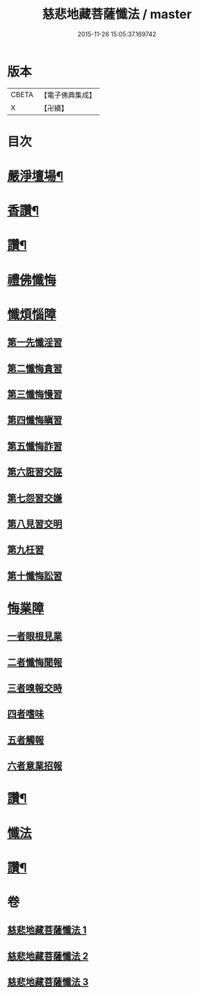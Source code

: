 #+TITLE: 慈悲地藏菩薩懺法 / master
#+DATE: 2015-11-26 15:05:37.169742
* 版本
 |     CBETA|【電子佛典集成】|
 |         X|【卍續】    |

* 目次
* [[file:KR6h0021_001.txt::001-0587b4][嚴淨壇場¶]]
* [[file:KR6h0021_001.txt::001-0587b21][香讚¶]]
* [[file:KR6h0021_001.txt::0590b18][讚¶]]
* [[file:KR6h0021_002.txt::002-0590c3][禮佛懺悔]]
* [[file:KR6h0021_002.txt::0591b5][懺煩惱障]]
** [[file:KR6h0021_002.txt::0591b5][第一先懺淫習]]
** [[file:KR6h0021_002.txt::0591b18][第二懺悔貪習]]
** [[file:KR6h0021_002.txt::0591c8][第三懺悔慢習]]
** [[file:KR6h0021_002.txt::0591c19][第四懺悔瞋習]]
** [[file:KR6h0021_002.txt::0592a6][第五懺悔詐習]]
** [[file:KR6h0021_002.txt::0592b6][第六誑習交誣]]
** [[file:KR6h0021_002.txt::0592b18][第七怨習交嫌]]
** [[file:KR6h0021_002.txt::0592c6][第八見習交明]]
** [[file:KR6h0021_002.txt::0592c21][第九枉習]]
** [[file:KR6h0021_002.txt::0593a9][第十懺悔訟習]]
* [[file:KR6h0021_002.txt::0593b15][悔業障]]
** [[file:KR6h0021_002.txt::0593b24][一者眼根見業]]
** [[file:KR6h0021_002.txt::0593c14][二者懺悔聞報]]
** [[file:KR6h0021_002.txt::0594a3][三者嗅報交時]]
** [[file:KR6h0021_002.txt::0594a17][四者嗜味]]
** [[file:KR6h0021_002.txt::0594b8][五者觸報]]
** [[file:KR6h0021_002.txt::0594b22][六者意業招報]]
* [[file:KR6h0021_002.txt::0594c18][讚¶]]
* [[file:KR6h0021_003.txt::003-0595a3][懺法]]
* [[file:KR6h0021_003.txt::0598b14][讚¶]]
* 卷
** [[file:KR6h0021_001.txt][慈悲地藏菩薩懺法 1]]
** [[file:KR6h0021_002.txt][慈悲地藏菩薩懺法 2]]
** [[file:KR6h0021_003.txt][慈悲地藏菩薩懺法 3]]
